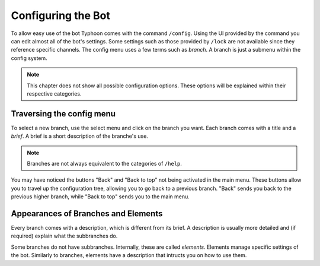 Configuring the Bot
=================================================
.. image:: _static/config/main.png
    :width: 400
    :alt: The main menu of ``/config``. "Back" and "Back to top" are disabled since there is nothing to go back to.    

To allow easy use of the bot Typhoon comes with the command ``/config``.
Using the UI provided by the command you can edit almost all of the bot's settings.
Some settings such as those provided by ``/lock`` are not available since they reference specific channels.
The config menu uses a few terms such as *branch*. A branch is just a submenu within the config system.

.. note:: 
    This chapter does not show all possible configuration options.
    These options will be explained within their respective categories.

Traversing the config menu
***************************************
.. image:: _static/config/branch_select.png
    :width: 300
    :align: right

To select a new branch, use the select menu and click on the branch you want.
Each branch comes with a title and a *brief*. A brief is a short description of the branche's use.

.. note:: 
    Branches are not always equivalent to the categories of ``/help``.

.. image:: _static/config/branch.png
    :width: 400
    :align: right

You may have noticed the buttons "Back" and "Back to top" not being activated in the main menu.
These buttons allow you to travel up the configuration tree, allowing you to go back to a previous branch.
"Back" sends you back to the previous higher branch, while "Back to top" sends you to the main menu.

Appearances of Branches and Elements
***************************************

Every branch comes with a description, which is different from its brief.
A description is usually more detailed and (if required) explain what the subbranches do.

.. image:: _static/config/element.png
    :width: 400
    :align: right

Some branches do not have subbranches. Internally, these are called *elements*.
Elements manage specific settings of the bot. 
Similarly to branches, elements have a description that intructs you on how to use them.